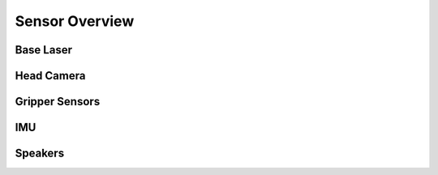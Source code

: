 Sensor Overview
---------------

Base Laser
++++++++++

Head Camera
+++++++++++

Gripper Sensors
+++++++++++++++

IMU
+++

Speakers
++++++++
